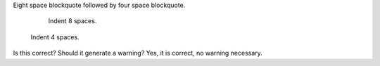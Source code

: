 Eight space blockquote followed by four space blockquote.

        Indent 8 spaces.

    Indent 4 spaces.

Is this correct? Should it generate a warning?
Yes, it is correct, no warning necessary.
